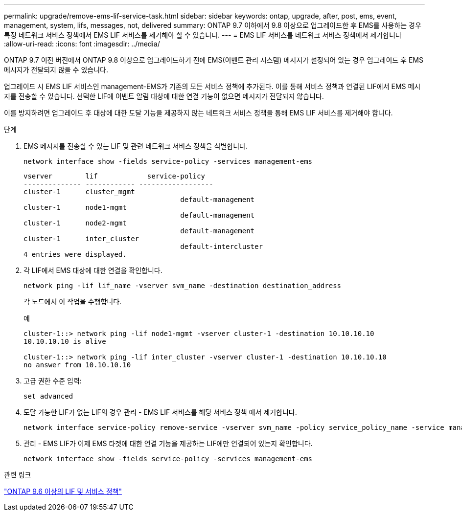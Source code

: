 ---
permalink: upgrade/remove-ems-lif-service-task.html 
sidebar: sidebar 
keywords: ontap, upgrade, after, post, ems, event, management, system, lifs, messages, not, delivered 
summary: ONTAP 9.7 이하에서 9.8 이상으로 업그레이드한 후 EMS를 사용하는 경우 특정 네트워크 서비스 정책에서 EMS LIF 서비스를 제거해야 할 수 있습니다. 
---
= EMS LIF 서비스를 네트워크 서비스 정책에서 제거합니다
:allow-uri-read: 
:icons: font
:imagesdir: ../media/


[role="lead"]
ONTAP 9.7 이전 버전에서 ONTAP 9.8 이상으로 업그레이드하기 전에 EMS(이벤트 관리 시스템) 메시지가 설정되어 있는 경우 업그레이드 후 EMS 메시지가 전달되지 않을 수 있습니다.

업그레이드 시 EMS LIF 서비스인 management-EMS가 기존의 모든 서비스 정책에 추가된다.  이를 통해 서비스 정책과 연결된 LIF에서 EMS 메시지를 전송할 수 있습니다.  선택한 LIF에 이벤트 알림 대상에 대한 연결 기능이 없으면 메시지가 전달되지 않습니다.

이를 방지하려면 업그레이드 후 대상에 대한 도달 기능을 제공하지 않는 네트워크 서비스 정책을 통해 EMS LIF 서비스를 제거해야 합니다.

.단계
. EMS 메시지를 전송할 수 있는 LIF 및 관련 네트워크 서비스 정책을 식별합니다.
+
[source, cli]
----
network interface show -fields service-policy -services management-ems
----
+
[listing]
----
vserver        lif            service-policy
-------------- ------------ ------------------
cluster-1      cluster_mgmt
                                      default-management
cluster-1      node1-mgmt
                                      default-management
cluster-1      node2-mgmt
                                      default-management
cluster-1      inter_cluster
                                      default-intercluster
4 entries were displayed.
----
. 각 LIF에서 EMS 대상에 대한 연결을 확인합니다.
+
[source, cli]
----
network ping -lif lif_name -vserver svm_name -destination destination_address
----
+
각 노드에서 이 작업을 수행합니다.

+
.예
[listing]
----
cluster-1::> network ping -lif node1-mgmt -vserver cluster-1 -destination 10.10.10.10
10.10.10.10 is alive

cluster-1::> network ping -lif inter_cluster -vserver cluster-1 -destination 10.10.10.10
no answer from 10.10.10.10
----
. 고급 권한 수준 입력:
+
[source, cli]
----
set advanced
----
. 도달 가능한 LIF가 없는 LIF의 경우 관리 - EMS LIF 서비스를 해당 서비스 정책 에서 제거합니다.
+
[source, cli]
----
network interface service-policy remove-service -vserver svm_name -policy service_policy_name -service management-ems
----
. 관리 - EMS LIF가 이제 EMS 타겟에 대한 연결 기능을 제공하는 LIF에만 연결되어 있는지 확인합니다.
+
[source, cli]
----
network interface show -fields service-policy -services management-ems
----


.관련 링크
link:https://docs.netapp.com/us-en/ontap/networking/lifs_and_service_policies96.html#service-policies-for-system-svms.["ONTAP 9.6 이상의 LIF 및 서비스 정책"]
